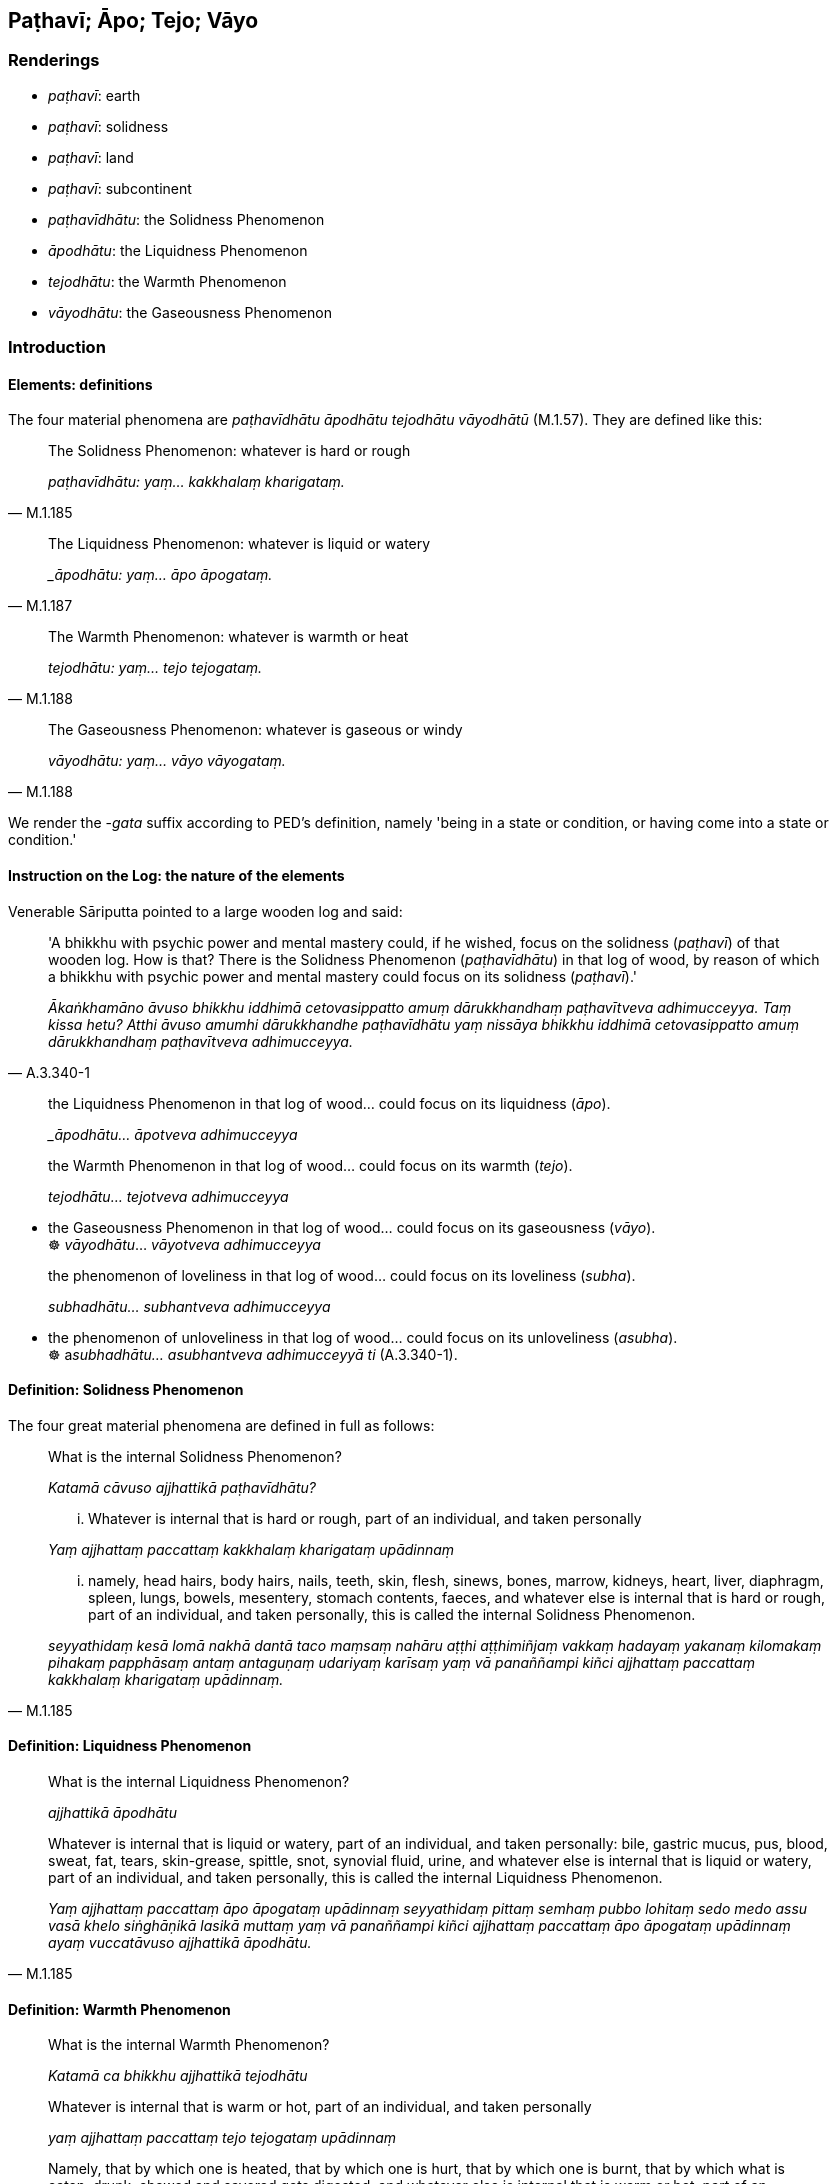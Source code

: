 == Paṭhavī; Āpo; Tejo; Vāyo

=== Renderings

- _paṭhavī_: earth

- _paṭhavī_: solidness

- _paṭhavī_: land

- _paṭhavī_: subcontinent

- _paṭhavīdhātu_: the Solidness Phenomenon

- _āpodhātu_: the Liquidness Phenomenon

- _tejodhātu_: the Warmth Phenomenon

- _vāyodhātu_: the Gaseousness Phenomenon

=== Introduction

==== Elements: definitions

The four material phenomena are _paṭhavīdhātu āpodhātu tejodhātu 
vāyodhātū_ (M.1.57). They are defined like this:

[quote, M.1.185]
____
The Solidness Phenomenon: whatever is hard or rough

_paṭhavīdhātu: yaṃ... kakkhalaṃ kharigataṃ._
____

[quote, M.1.187]
____
The Liquidness Phenomenon: whatever is liquid or watery

__āpodhātu: yaṃ... āpo āpogataṃ._
____

[quote, M.1.188]
____
The Warmth Phenomenon: whatever is warmth or heat

_tejodhātu: yaṃ... tejo tejogataṃ._
____

[quote, M.1.188]
____
The Gaseousness Phenomenon: whatever is gaseous or windy

_vāyodhātu: yaṃ... vāyo vāyogataṃ._
____

We render the -_gata_ suffix according to PED's definition, namely 'being in a 
state or condition, or having come into a state or condition.'

==== Instruction on the Log: the nature of the elements

Venerable Sāriputta pointed to a large wooden log and said:

[quote, A.3.340-1]
____
'A bhikkhu with psychic power and mental mastery could, if he wished, focus on 
the solidness (_paṭhavī_) of that wooden log. How is that? There is the 
Solidness Phenomenon (_paṭhavīdhātu_) in that log of wood, by reason of 
which a bhikkhu with psychic power and mental mastery could focus on its 
solidness (_paṭhavī_).'

_Ākaṅkhamāno āvuso bhikkhu iddhimā cetovasippatto amuṃ dārukkhandhaṃ 
paṭhavītveva adhimucceyya. Taṃ kissa hetu? Atthi āvuso amumhi 
dārukkhandhe paṭhavīdhātu yaṃ nissāya bhikkhu iddhimā cetovasippatto 
amuṃ dārukkhandhaṃ paṭhavītveva adhimucceyya._
____

____
the Liquidness Phenomenon in that log of wood... could focus on its liquidness 
(_āpo_).

__āpodhātu... āpotveva adhimucceyya_
____

____
the Warmth Phenomenon in that log of wood... could focus on its warmth (_tejo_).

_tejodhātu... tejotveva adhimucceyya_
____

• the Gaseousness Phenomenon in that log of wood... could focus on its 
gaseousness (_vāyo_). +
☸ _vāyodhātu_... _vāyotveva adhimucceyya_

____
the phenomenon of loveliness in that log of wood... could focus on its 
loveliness (_subha_).

_subhadhātu... subhantveva adhimucceyya_
____

• the phenomenon of unloveliness in that log of wood... could focus on its 
unloveliness (_asubha_). +
☸ a__subhadhātu... asubhantveva adhimucceyyā ti__ (A.3.340-1).

==== Definition: Solidness Phenomenon

The four great material phenomena are defined in full as follows:

____
What is the internal Solidness Phenomenon?

_Katamā cāvuso ajjhattikā paṭhavīdhātu?_
____

____
... Whatever is internal that is hard or rough, part of an individual, and 
taken personally

_Yaṃ ajjhattaṃ paccattaṃ kakkhalaṃ kharigataṃ upādinnaṃ_
____

[quote, M.1.185]
____
... namely, head hairs, body hairs, nails, teeth, skin, flesh, sinews, bones, 
marrow, kidneys, heart, liver, diaphragm, spleen, lungs, bowels, mesentery, 
stomach contents, faeces, and whatever else is internal that is hard or rough, 
part of an individual, and taken personally, this is called the internal 
Solidness Phenomenon.

_seyyathidaṃ kesā lomā nakhā dantā taco maṃsaṃ nahāru aṭṭhi 
aṭṭhimiñjaṃ vakkaṃ hadayaṃ yakanaṃ kilomakaṃ pihakaṃ 
papphāsaṃ antaṃ antaguṇaṃ udariyaṃ karīsaṃ yaṃ vā panaññampi 
kiñci ajjhattaṃ paccattaṃ kakkhalaṃ kharigataṃ upādinnaṃ._
____

==== Definition: Liquidness Phenomenon

____
What is the internal Liquidness Phenomenon?

_ajjhattikā āpodhātu_
____

[quote, M.1.185]
____
Whatever is internal that is liquid or watery, part of an individual, and taken 
personally: bile, gastric mucus, pus, blood, sweat, fat, tears, skin-grease, 
spittle, snot, synovial fluid, urine, and whatever else is internal that is 
liquid or watery, part of an individual, and taken personally, this is called 
the internal Liquidness Phenomenon.

_Yaṃ ajjhattaṃ paccattaṃ āpo āpogataṃ upādinnaṃ seyyathidaṃ 
pittaṃ semhaṃ pubbo lohitaṃ sedo medo assu vasā khelo siṅghāṇikā 
lasikā muttaṃ yaṃ vā panaññampi kiñci ajjhattaṃ paccattaṃ āpo 
āpogataṃ upādinnaṃ ayaṃ vuccatāvuso ajjhattikā āpodhātu._
____

==== Definition: Warmth Phenomenon

____
What is the internal Warmth Phenomenon?

_Katamā ca bhikkhu ajjhattikā tejodhātu_
____

____
Whatever is internal that is warm or hot, part of an individual, and taken 
personally

_yaṃ ajjhattaṃ paccattaṃ tejo tejogataṃ upādinnaṃ_
____

[quote, M.3.241]
____
Namely, that by which one is heated, that by which one is hurt, that by which 
one is burnt, that by which what is eaten, drunk, chewed and savored gets 
digested, and whatever else is internal that is warm or hot, part of an 
individual, and taken personally, this is called the internal Warmth Phenomenon.

_yena ca santappati yena ca jīrīyati yena ca pariḍayhati yena ca 
asitapītakhāyitasāyitaṃ sammā pariṇāmaṃ gacchati yaṃ vā 
panaññampi kiñci ajjhattaṃ paccattaṃ tejo tejogataṃ upādinnaṃ 
ayaṃ vuccatāvuso ajjhattikā tejodhātu._
____

==== Definition: Gaseousness Phenomenon

____
What is the internal Gaseousness Phenomenon

_ajjhattikā vāyodhātu_
____

____
Whatever is internal that is gaseous or windy, part of an individual, and taken 
personally

_yaṃ ajjhattaṃ paccattaṃ vāyo vāyogataṃ upādinnaṃ_
____

____
up-going winds

_uddhaṅgamā vātā_
____

____
down-going winds

_adhogamā vātā_
____

____
wind in the stomach

_kucchisayā vātā_
____

____
wind in the intestines

_koṭṭhāsayā vātā_
____

____
bodily energies that course through the limbs

_aṅgamaṅgānusārino vātā_
____

____
in-breathing and out-breathing

_assāso passāso iti_
____

[quote, M.1.188]
____
and whatever else is internal that is gaseous or windy, part of an individual, 
and taken personally, this is called the internal Gaseousness Phenomenon

_ayaṃ vuccatāvuso ajjhattikā vāyodhātu._
____

==== Similes: the butchered cow

The contemplation of the four great material phenomena is described like this:

____
The bhikkhu contemplates this very body however placed or disposed in terms of 
material phenomena.

_imameva kāyaṃ yathāṭhitaṃ yathāpaṇihitaṃ dhātuso paccavekkhati_
____

• ... In this [wretched human] body there is the Solidness Phenomenon, the 
Liquidness Phenomenon, the Warmth Phenomenon, and the Gaseousness Phenomenon. +
A__tthi imasmiṃ kāye paṭhavīdhātu āpodhātu tejodhātu vāyodhātū ti__

... Just as a butcher or his apprentice having killed a cow and cut it into 
pieces were seated with it at a crossroads, the bhikkhu contemplates this very 
body however placed or disposed in terms of material phenomena (M.1.57).

The butchered cow simile suggests that one who meditates on the four great 
material phenomena will see just material qualities, and will realise that, in 
that respect, living bodies are indistinguishable from dead ones.

==== Kasiṇas

The four great material phenomena are subjects of kasiṇa practices, as 
follows:

[quote, D.3.268]
____
One individual perceives the kasiṇa of earth extending above, below, and 
across from himself, with no subject/object duality and without limitation

_paṭhavīkasiṇameko sañjānāti uddhaṃ adho tiriyaṃ advayaṃ 
appamāṇaṃ._
____

____
The other kasiṇas are: water, fire, wind, blue, yellow, red, white, space, 
and advertence

__āpokasiṇa tejokasiṇa vāyokasiṇa nīlakasiṇa pītakasiṇa 
lohitakasiṇa odātakasiṇa ākāsakasiṇa viññāṇakasiṇa_
____

The kasiṇas apparently involve imagining the Elements in their concrete sense 
extending in all directions.

=== Illustrations: paṭhavī

.Illustration
====
paṭhaviyā

earth
====

____
Suppose the seed of a nimb or creeper or bitter gourd be planted in moist earth.

_allāya paṭhaviyā nikkhittaṃ_
____

____
Whatever of the earth-nutriment or water-nutriment it absorbs

_yañceva paṭhavirasaṃ upādiyati yañca āporasaṃ upādiyati_
____

[quote, A.5.212]
____
all that leads to its bitterness, its acridity, its displeasing taste

_sabbaṃ taṃ tittakattāya kaṭukattāya asātattāya saṃvattanti._
____

.Illustration
====
paṭhaviyā

earth
====

[quote, S.2.212]
____
Bhikkhus, to whatever extent I wish I dive in and out of earth as though it 
were water

_paṭhaviyā pi ummujjanimujjaṃ karomi seyyathā pi udake._
____

.Illustration
====
paṭhaviyā

earth
====

• They throw what is clean or foul onto earth** +
☸** _paṭhaviyā sucimpi nikkhipanti asucimpi nikkhipanti_ (M.1.423).

.Illustration
====
paṭhaviyā

earth
====

[quote, M.1.516]
____
If, with a razor-rimmed wheel, one were to make the living beings of this earth 
into one mass of flesh, into one heap of flesh

_Khurapariyantena cepi cakkena yo imissā paṭhaviyā pāṇe ekaṃ 
maṃsakhalaṃ ekaṃ maṃsapuñjaṃ kareyya._
____

.Illustration
====
paṭhavyā

earth
====

[quote, Vin.2.303]
____
The oldest bhikkhu on earth

_paṭhavyā saṅghatthero._
____

.Illustration
====
paṭhaviṃ

solidness
====

A bhikkhu who is a disciple in training (_sekho_)

____
... fully understands solidness to be solidness

_sopi paṭhaviṃ paṭhavito abhijānāti_
____

____
... Fully understanding solidness to be solidness

_paṭhaviṃ paṭhavito abhiññāya_
____

____
... may he not think of solidness in personal terms

_paṭhaviṃ mā maññi_
____

____
... may he not think 'I am part of solidness'

_paṭhaviyā mā maññi_
____

____
... may he not think 'I am separate from solidness'

_paṭhavito mā maññi_
____

____
... may he not think that solidness is "[in reality] mine"

_paṭhaviṃ me ti mā maññi_
____

____
... may he not take delight in solidness

_paṭhaviṃ mābhinandi_
____

[quote, M.1.4]
____
... For what reason? So that he may profoundly understand it, I declare

_Pariññeyyaṃ tassā ti vadāmi._
____

.Illustration
====
paṭhaviyā

Earth; paṭhavattena, solidness
====

[quote, M.1.329]
____
The mind with no attribute, boundless, altogether free of defilement: that is 
not reached by the solidness of earth, the liquidness of water, the warmth of 
fire, the gaseousness of wind... the totality of everything

_Viññāṇaṃ anidassanaṃ anantaṃ sabbato pabhaṃ taṃ paṭhaviyā 
paṭhavattena ananubhūtaṃ āpassa āpattena ananubhūtaṃ tejassa 
tejattena ananubhūtaṃ vāyassa vāyattena ananubhūtaṃ... sabbassa 
sabbattena ananubhūtaṃ._
____

.Illustration
====
paṭhavi

earth
====

[quote, Sn.v.990]
____
Then who, pray, on this wide earth knows about heads and headsplitting?

_Atha ko carahi jānāti asmiṃ paṭhavimaṇḍale +
Muddhaṃ muddhādhipātañca._
____

.Illustration
====
paṭhavi

land
====

[quote, S.1.100]
____
Having conquered a great area of land.

_mahantaṃ paṭhavimaṇḍalaṃ abhivijiya._
____

.Illustration
====
paṭhavi

land
====

[quote, A.3.363]
____
For the _khattiya_, land is his relentless attachment

_paṭhavibhinivesā._
____

.Illustration
====
paṭhaviṃ

subcontinent
====

[quote, D.3.142]
____
He abides having conquered this sea-girt subcontinent

_so imaṃ paṭhaviṃ sāgarapariyantaṃ... abhivijīya ajjhāvasati._
____

=== Illustrations: āpo

.Illustration
====
āpaṃ liquidness

A bhikkhu who is a disciple in training (_sekho_)

____
fully understands liquidness to be liquidness

__āpaṃ āpato abhijānāti_
____

____
Fully understanding liquidness to be liquidness

__āpaṃ āpato abhiññāya_
____

____
may he not think of liquidness in personal terms

__āpaṃ mā maññi_
____

____
may he not think 'I am part of liquidness'

__āpasmiṃ mā maññi_
____

____
may he not think 'I am separate from liquidness'

__āpato mā maññi_
____

____
may he not think that liquidness is "[in reality] mine"

__āpaṃ me ti mā maññi_
____

____
may he not take delight in liquidness

__āpaṃ mābhinandi_
____

[quote

M.1.4]
====

____
For what reason? So that he may profoundly understand it, I declare

_Pariññeyyaṃ tassā ti vadāmi._
____

.Illustration
====
apo

liquidness
====

____
Now there comes a time, friends, when the external Liquidness Phenomenon is 
agitated

_bāhirā āpodhātu pakuppati_
____

[quote, M.1.187]
____
It washes away village, town, city, district, and country.

_Sā gāmampi vahati nigamampi vahati nagarampi vahati janapadampi vahati 
janapadapadesampi vahati._
____

.Illustration
====
apo

liquidness
====

[quote, M.1.185-9]
____
There comes a time when the water in the great ocean is not even the depth of 
the first joint of a finger. So when even in the external Liquidness Phenomenon 
with all its vastness, unlastingness is discernable, destruction is 
discernable, disappearance is discernable, changeableness is discernable, then 
what to say of this short-lasting body evolved from craving? .

_Hoti kho so āvuso samayo yaṃ mahāsamudde aṅgulipabbatemanamattampi 
udakaṃ na hoti. Tassā hi nāma āvuso bāhirāya āpodhātuyā tāva 
mahallikāya aniccatā paññāyissati khayadhammatā paññāyissati 
vayadhammatā paññāyissati vipariṇāmadhammatā paññāyissati. Kiṃ 
panimassa mattaṭṭhakassa kāyassa taṇhūpādinnassa._
____

.Illustration
====
āpo

water
====

[quote, M.1.423]
____
People wash what is clean or foul in water -- faeces, urine, spit, pus, and 
blood -- and the water is not revolted, appalled, or disgusted by it.

__āpasmiṃ sucimpi dhovanti asucimpi dhovanti gūthagatampi dhovanti 
muttagatampi dhovanti kheḷagatampi dhovanti pubbagatampi dhovanti 
lohitagatampi dhovanti na ca tena āpo aṭṭīyati vā harāyati vā 
jigucchati vā._
____

=== Illustrations: tejo

.Illustration
====
tejaṃ warmth

A bhikkhu who is a disciple in training (_sekho_)

____
knows warmth as warmth

_tejaṃ tejato abhijānāti_
____

____
Knowing warmth as warmth

_tejaṃ tejato abhiññāya_
____

____
may he not think of warmth in personal terms

_tejaṃ mā maññi_
____

____
may he not think 'I am part of warmth'

_tejasmiṃ mā maññi_
____

____
may he not think 'I am separate from warmth'

_tejato mā maññi_
____

____
may he not think that warmth is "[in reality] mine"

_tejaṃ me ti mā maññi_
____

____
may he not take delight in warmth

_tejaṃ mābhinandi_
____

[quote

M.1.4]
====

____
For what reason? So that he may profoundly understand it, I declare

_Pariññeyyaṃ tassā ti vadāmi._
____

.Illustration
====
tejo

fire
====

[quote, M.1.424]
____
Fire burns what is clean or foul -- faeces, urine, spit, pus, and blood -- and 
the fire is not revolted, appalled, or disgusted by it.

_tejo sucimpi ḍahati asucimpi ḍahati gūthagatampi ḍahati muttagatampi 
ḍahati kheḷagatampi ḍahati pubbagatampi ḍahati lohitagatampi ḍahati 
na ca tena tejo aṭṭīyati vā harāyati vā jigucchati vā._
____

=== Illustrations: vāyo

.Illustration
====
vāyaṃ

gaseousness
====

A bhikkhu who is a disciple in training (_sekho_)

____
fully understands gaseousness to be gaseousness

_vāyaṃ vāyato abhijānāti_
____

____
Fully understanding gaseousness to be gaseousness

_vāyaṃ vāyato abhiññāya_
____

____
may he not think of gaseousness in personal terms

_vāyaṃ mā maññi_
____

____
may he not think 'I am part of gaseousness'

_vāyasmiṃ mā maññi_
____

____
may he not think 'I am separate from gaseousness'

_vāyato mā maññi_
____

____
may he not think that gaseousness is "[in reality] mine"

_vāyaṃ me ti mā maññi_
____

____
may he not take delight in gaseousness

_vāyaṃ mābhinandi_
____

[quote, M.1.4]
____
For what reason? So that he may profoundly understand it, I declare

_Pariññeyyaṃ tassā ti vadāmi._
____

.Illustration
====
vāyo

wind
====

[quote, M.1.424]
____
Wind blows on what is clean or foul -- faeces, urine, spit, pus, and blood -- 
and the wind is not revolted, appalled, or disgusted by it.

_vāyo sucimpi upavāyati asucimpi upavāyati gūthagatampi upavāyati 
muttagatampi upavāyati kheḷagatampi upavāyati pubbagatampi upavāyati 
lohitagatampi upavāyati na ca tena vāyo aṭṭīyati vā harāyati vā 
jigucchati vā._
____

.Illustration
====
vāyo

Gaseousness
====

____
Now there comes a time, friends, when the external Gaseousness Phenomenon is 
agitated

_bāhirā vāyodhātu pakuppati_
____

[quote, M.1.188]
____
It blows away village, town, city, district, and country.

_sā gāmampi vahati nigamampi vahati nagarampi vahati janapadampi vahati 
janapadapadesampi vahati._
____

